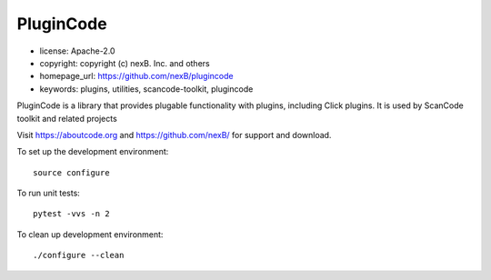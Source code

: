 PluginCode
==========

- license: Apache-2.0
- copyright: copyright (c) nexB. Inc. and others
- homepage_url: https://github.com/nexB/plugincode
- keywords: plugins, utilities, scancode-toolkit, plugincode


PluginCode is a library that provides plugable functionality with plugins, 
including Click plugins.
It is used by ScanCode toolkit and related projects

Visit https://aboutcode.org and https://github.com/nexB/ for support and download.

To set up the development environment::

    source configure

To run unit tests::

    pytest -vvs -n 2

To clean up development environment::

    ./configure --clean


